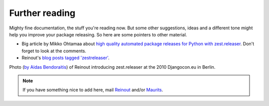 Further reading
===============

Mighty fine documentation, the stuff you're reading now. But some other
suggestions, ideas and a different tone might help you improve your package
releasing. So here are some pointers to other material.

- Big article by Mikko Ohtamaa about `high quality automated package releases
  for Python with zest.releaser
  <http://opensourcehacker.com/2012/08/14/high-quality-automated-package-releases-for-python-with-zest-releaser/>`_. Don't
  forget to look at the comments.

- Reinout's `blog posts tagged 'zestreleaser'
  <http://reinout.vanrees.org/weblog/tags/zestreleaser.html>`_.

.. raw:: html

    <a href="http://www.flickr.com/photos/djangotricks/4648804796/" title="Reinout
    van Rees introducing zest.releaser by DjangoTricks, on Flickr"><img
    src="https://farm5.staticflickr.com/4042/4648804796_cb19c09df7_z.jpg"
    width="640" height="425" alt="Reinout van Rees introducing zest.releaser"></a>

Photo (`by Aidas Bendoraitis
<https://secure.flickr.com/photos/djangotricks/4648804796/>`_) of Reinout
introducing zest.releaser at the 2010 Djangocon.eu in Berlin.


.. note::

   If you have something nice to add here, mail `Reinout
   <mailto:reinout@vanrees.org>`_ and/or `Maurits
   <mailto:maurits@vanrees.org>`_.
